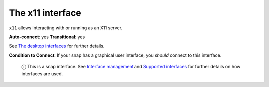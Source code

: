 .. 7785.md

.. \_the-x11-interface:

The x11 interface
=================

``x11`` allows interacting with or running as an X11 server.

**Auto-connect**: yes **Transitional**: yes

See `The desktop interfaces <the-desktop-interfaces.md>`__ for further details.

**Condition to Connect**: If your snap has a graphical user interface, you *should* connect to this interface.

   ⓘ This is a snap interface. See `Interface management <interface-management.md>`__ and `Supported interfaces <supported-interfaces.md>`__ for further details on how interfaces are used.
